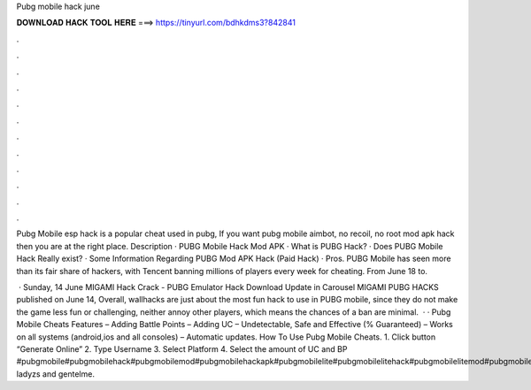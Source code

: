 Pubg mobile hack june



𝐃𝐎𝐖𝐍𝐋𝐎𝐀𝐃 𝐇𝐀𝐂𝐊 𝐓𝐎𝐎𝐋 𝐇𝐄𝐑𝐄 ===> https://tinyurl.com/bdhkdms3?842841



.



.



.



.



.



.



.



.



.



.



.



.

Pubg Mobile esp hack is a popular cheat used in pubg, If you want pubg mobile aimbot, no recoil, no root mod apk hack then you are at the right place. Description · PUBG Mobile Hack Mod APK · What is PUBG Hack? · Does PUBG Mobile Hack Really exist? · Some Information Regarding PUBG Mod APK Hack (Paid Hack) · Pros. PUBG Mobile has seen more than its fair share of hackers, with Tencent banning millions of players every week for cheating. From June 18 to.

 · Sunday, 14 June MIGAMI Hack Crack - PUBG Emulator Hack Download Update in Carousel MIGAMI PUBG HACKS published on June 14, Overall, wallhacks are just about the most fun hack to use in PUBG mobile, since they do not make the game less fun or challenging, neither annoy other players, which means the chances of a ban are minimal.  · · Pubg Mobile Cheats Features – Adding Battle Points – Adding UC – Undetectable, Safe and Effective (% Guaranteed) – Works on all systems (android,ios and all consoles) – Automatic updates. How To Use Pubg Mobile Cheats. 1. Click button “Generate Online” 2. Type Username 3. Select Platform 4. Select the amount of UC and BP  #pubgmobile#pubgmobilehack#pubgmobilemod#pubgmobilehackapk#pubgmobilelite#pubgmobilelitehack#pubgmobilelitemod#pubgmobilelitehackapkhello ladyzs and gentelme.

